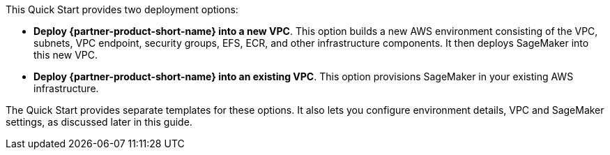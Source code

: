 // Edit this placeholder text to accurately describe your architecture.

This Quick Start provides two deployment options:

* *Deploy {partner-product-short-name} into a new VPC*. This option builds a new AWS environment consisting of the VPC, subnets, VPC endpoint, security groups, EFS, ECR, and other infrastructure components. It then deploys SageMaker into this new VPC.
* *Deploy {partner-product-short-name} into an existing VPC*. This option provisions SageMaker in your existing AWS infrastructure.

The Quick Start provides separate templates for these options. It also lets you configure environment details, VPC and SageMaker settings, as discussed later in this guide.
